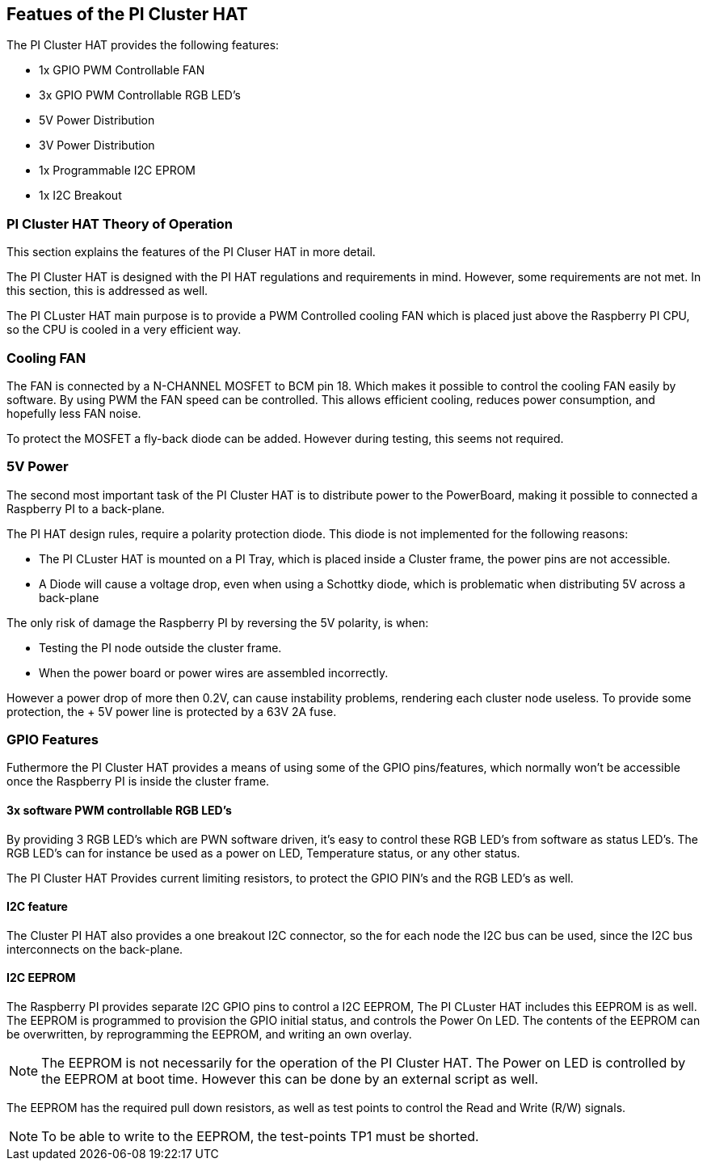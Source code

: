 :imagesdir: assets/images
:includesdir: include

== Featues of the PI Cluster HAT
The PI Cluster HAT provides the following features:

- 1x GPIO PWM Controllable FAN
- 3x GPIO PWM Controllable RGB LED's
- 5V Power Distribution
- 3V Power Distribution
- 1x Programmable I2C EPROM
- 1x I2C Breakout

=== PI Cluster HAT Theory of Operation
This section explains the features of the PI Cluser HAT in more detail.

The PI Cluster HAT is designed with the PI HAT regulations and requirements in mind. However, some requirements are not met. In this section, this is addressed as well.

The PI CLuster HAT main purpose is to provide a PWM Controlled cooling FAN which is placed just above the Raspberry PI CPU, so the CPU is cooled in a very efficient way. 

=== Cooling FAN
The FAN is connected by a N-CHANNEL MOSFET to BCM pin 18. Which makes it possible to control the cooling FAN easily by software.  By using PWM the FAN speed can be controlled. This allows efficient cooling, reduces power consumption, and hopefully less FAN noise. 

To protect the MOSFET a fly-back diode can be added. However during testing, this seems not required. 

=== 5V Power
The second most important task of the PI Cluster HAT is to distribute power to the PowerBoard, making it possible to connected a Raspberry PI to a back-plane.

The PI HAT design rules, require a polarity protection diode. This diode is not implemented for the following reasons:

- The PI CLuster HAT is mounted on a PI Tray, which is placed inside a Cluster frame, the power pins are not accessible.
- A Diode will cause a voltage drop, even when using a Schottky diode, which is problematic when distributing 5V across a back-plane

The only risk of damage the Raspberry PI by reversing the 5V polarity, is when:

- Testing the PI node outside the cluster frame.
- When the power board or power wires are assembled incorrectly.

However a power drop of more then 0.2V, can cause instability problems, rendering each cluster node useless. To provide some protection, the + 5V power line is protected by a 63V 2A fuse.


=== GPIO Features
Futhermore the PI Cluster HAT provides a means of using some of the GPIO pins/features, which normally won't be accessible once the Raspberry PI is inside the cluster frame. 

==== 3x software PWM controllable RGB LED's
By providing 3 RGB LED's which are PWN software driven, it's easy to control these RGB LED's from software as status LED's.
The RGB LED's can for instance be used as a power on LED, Temperature status, or any other status.

The PI Cluster HAT Provides current limiting resistors, to protect the GPIO PIN's and the RGB LED's as well.

==== I2C feature
The Cluster PI HAT also provides a one breakout I2C connector, so the for each node the I2C bus can be used, since the I2C bus interconnects on the back-plane.

==== I2C EEPROM
The Raspberry PI provides separate I2C GPIO pins to control a I2C EEPROM, The PI CLuster HAT includes this EEPROM is as well. The EEPROM is programmed to provision the GPIO initial status, and controls the Power On LED. The contents of the EEPROM can be overwritten, by reprogramming the EEPROM, and writing an own overlay.

NOTE: The EEPROM is not necessarily for the operation of the PI Cluster HAT. The Power on LED is controlled by the EEPROM at boot time. However this can be done by an external script as well. 

The EEPROM has the required pull down resistors, as well as test points to control the Read and Write (R/W) signals.

NOTE: To be able to write to the EEPROM, the test-points TP1 must be shorted.

